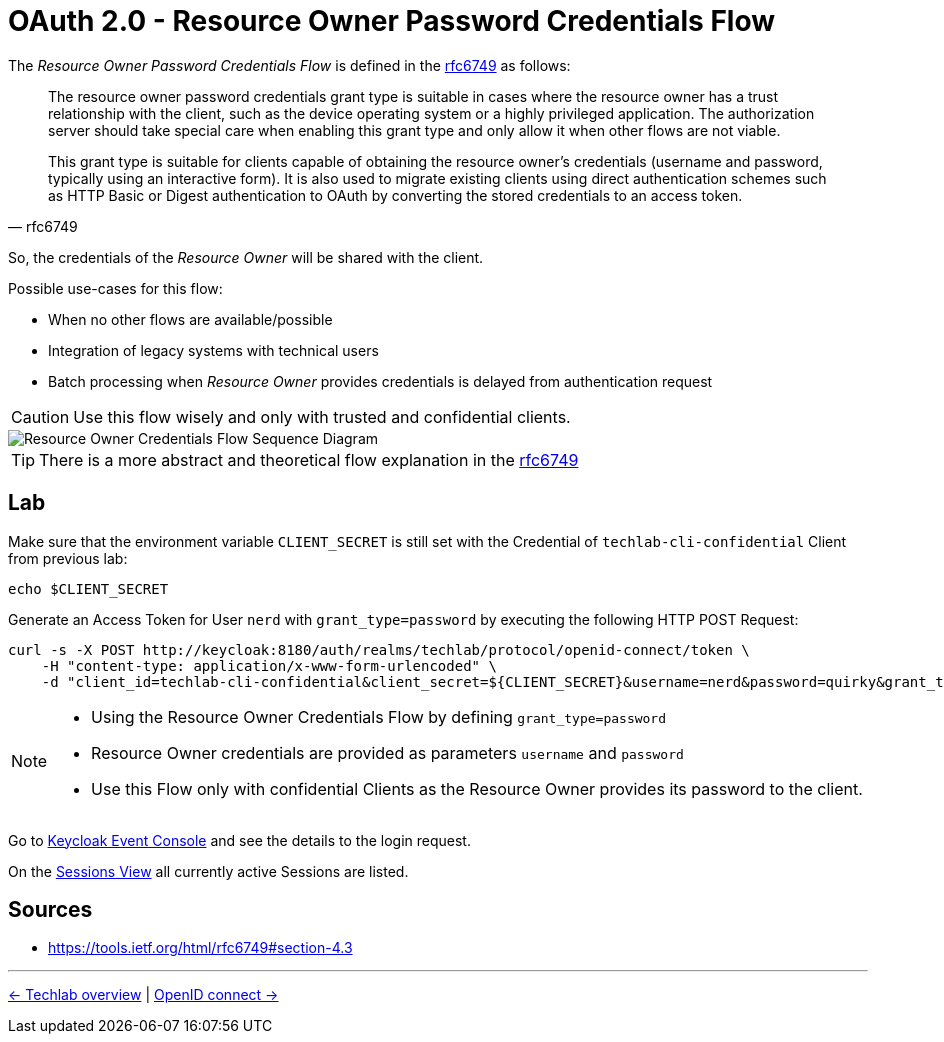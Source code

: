 = OAuth 2.0 - Resource Owner Password Credentials Flow

The _Resource Owner Password Credentials Flow_ is defined in the link:https://tools.ietf.org/html/rfc6749#section-4.3[rfc6749] as follows:

[quote, rfc6749]
____
The resource owner password credentials grant type is suitable in cases where the resource owner has a trust relationship with the client, such as the device operating system or a highly privileged application. The authorization server should take special care when enabling this grant type and only allow it when other flows are not viable.

This grant type is suitable for clients capable of obtaining the resource owner's credentials (username and password, typically using an interactive form). It is also used to migrate existing clients using direct authentication schemes such as HTTP Basic or Digest authentication to OAuth by converting the stored credentials to an access token.
____

So, the credentials of the _Resource Owner_ will be shared with the client. 

Possible use-cases for this flow:

* When no other flows are available/possible
* Integration of legacy systems with technical users
* Batch processing when _Resource Owner_ provides credentials is delayed from authentication request

[CAUTION]
====
Use this flow wisely and only with trusted and confidential clients.
====

image::../images/ResourceOwnerGrantType.svg[Resource Owner Credentials Flow Sequence Diagram]

[TIP]
====
There is a more abstract and theoretical flow explanation in the link:https://tools.ietf.org/html/rfc6749#section-4.3[rfc6749]
====

== Lab

Make sure that the environment variable `CLIENT_SECRET` is still set with the Credential of `techlab-cli-confidential` Client from previous lab:

[source,bash]
----
echo $CLIENT_SECRET
----


Generate an Access Token for User `nerd` with `grant_type=password` by executing the following HTTP POST Request:

[source,bash]
----
curl -s -X POST http://keycloak:8180/auth/realms/techlab/protocol/openid-connect/token \
    -H "content-type: application/x-www-form-urlencoded" \
    -d "client_id=techlab-cli-confidential&client_secret=${CLIENT_SECRET}&username=nerd&password=quirky&grant_type=password" | jq
----

[NOTE]
====
* Using the Resource Owner Credentials Flow by defining `grant_type=password`
* Resource Owner credentials are provided as parameters `username` and `password`
* Use this Flow only with confidential Clients as the Resource Owner provides its password to the client.
====

Go to http://keycloak:8180/auth/admin/master/console/#/realms/techlab/events[Keycloak Event Console] and see the details to the login request.

On the http://keycloak:8180/auth/admin/master/console/#/realms/techlab/sessions/realm[Sessions View] all currently active Sessions are listed.


== Sources

* https://tools.ietf.org/html/rfc6749#section-4.3

'''
[.text-right]
link:../README.adoc[<- Techlab overview] | 
link:./03_openidconnect.adoc[OpenID connect ->]
